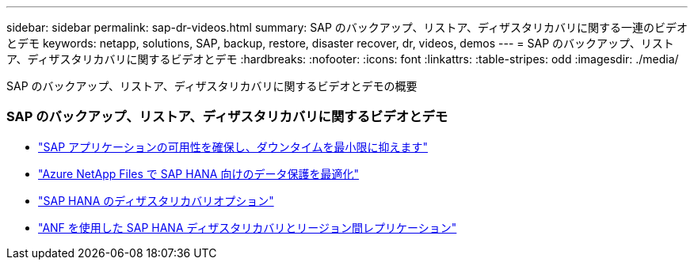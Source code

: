 ---
sidebar: sidebar 
permalink: sap-dr-videos.html 
summary: SAP のバックアップ、リストア、ディザスタリカバリに関する一連のビデオとデモ 
keywords: netapp, solutions, SAP, backup, restore, disaster recover, dr, videos, demos 
---
= SAP のバックアップ、リストア、ディザスタリカバリに関するビデオとデモ
:hardbreaks:
:nofooter: 
:icons: font
:linkattrs: 
:table-stripes: odd
:imagesdir: ./media/


[role="lead"]
SAP のバックアップ、リストア、ディザスタリカバリに関するビデオとデモの概要



=== SAP のバックアップ、リストア、ディザスタリカバリに関するビデオとデモ

* link:https://www.netapp.tv/details/25592["SAP アプリケーションの可用性を確保し、ダウンタイムを最小限に抑えます"]
* link:https://www.netapp.tv/details/28399["Azure NetApp Files で SAP HANA 向けのデータ保護を最適化"]
* link:https://www.netapp.tv/details/28398["SAP HANA のディザスタリカバリオプション"]
* link:https://www.netapp.tv/details/28406["ANF を使用した SAP HANA ディザスタリカバリとリージョン間レプリケーション"]

